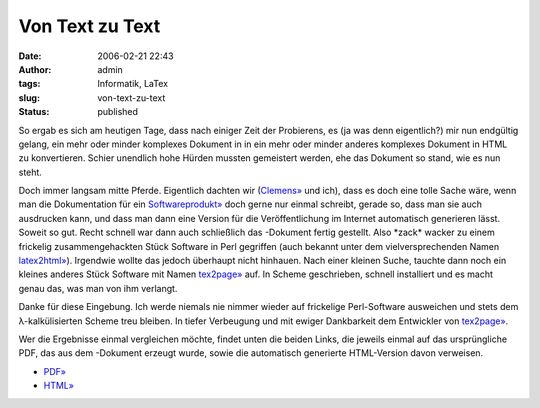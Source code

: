 Von Text zu Text
################
:date: 2006-02-21 22:43
:author: admin
:tags: Informatik, LaTex
:slug: von-text-zu-text
:status: published

So ergab es sich am heutigen Tage, dass nach einiger Zeit der
Probierens, es (ja was denn eigentlich?) mir nun endgültig gelang, ein
mehr oder minder komplexes Dokument in |LaTeX| in ein mehr oder minder
anderes komplexes Dokument in HTML zu konvertieren. Schier unendlich
hohe Hürden mussten gemeistert werden, ehe das Dokument so stand, wie es
nun steht.

Doch immer langsam mitte Pferde. Eigentlich dachten wir
(`Clemens» <http://claimaster.de/>`__ und ich), dass es doch eine tolle
Sache wäre, wenn man die Dokumentation für ein
`Softwareprodukt» <http://jabc.cs.uni-dortmund.de/modelchecking/>`__
doch gerne nur einmal schreibt, gerade so, dass man sie auch ausdrucken
kann, und dass man dann eine Version für die Veröffentlichung im
Internet automatisch generieren lässt. Soweit so gut. Recht schnell war
dann auch schließlich das |LaTeX|-Dokument fertig gestellt. Also
\*zack\* wacker zu einem frickelig zusammengehackten Stück Software in
Perl gegriffen (auch bekannt unter dem vielversprechenden Namen
`latex2html» <http://www.latex2html.org/>`__). Irgendwie wollte das
jedoch überhaupt nicht hinhauen. Nach einer kleinen Suche, tauchte dann
noch ein kleines anderes Stück Software mit Namen
`tex2page» <http://www.ccs.neu.edu/home/dorai/tex2page/tex2page-doc.html>`__
auf. In Scheme geschrieben, schnell installiert und es macht genau das,
was man von ihm verlangt.

Danke für diese Eingebung. Ich werde niemals nie nimmer wieder auf
frickelige Perl-Software ausweichen und stets dem λ-kalkülisierten
Scheme treu bleiben. In tiefer Verbeugung und mit ewiger Dankbarkeit dem
Entwickler von
`tex2page» <http://www.ccs.neu.edu/home/dorai/tex2page/tex2page-doc.html>`__.

Wer die Ergebnisse einmal vergleichen möchte, findet unten die beiden
Links, die jeweils einmal auf das ursprüngliche PDF, das aus dem
|LaTeX|-Dokument erzeugt wurde, sowie die automatisch generierte
HTML-Version davon verweisen.

.. raw:: html

   </p>

-  `PDF» <http://jabc.cs.uni-dortmund.de/modelchecking/pdf/gear-manual-0.9.04.pdf>`__
-  `HTML» <http://jabc.cs.uni-dortmund.de/modelchecking/gear.html>`__

.. |LaTeX| image:: http://photos1.blogger.com/blogger/4366/184/1600/latex-3347%5B1%5D.png


